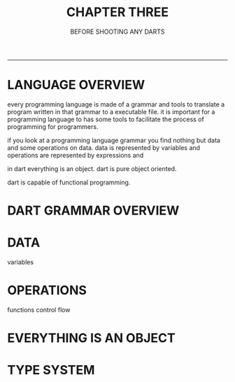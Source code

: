 #+startup: overview
#+title: CHAPTER THREE
#+subtitle: BEFORE SHOOTING ANY DARTS

#+begin_comment
# in this chapter overview of dart programming language will be told.
# how dart desiged and why it is desiged this way. these explanations will
# be told to a person who has a enough understanding of object oriented
# programming and programming concepts overall. there shouldn't be any
# syntax here. just naming concepts names and if possible their cards from
# other books or notes. just saying concepts. for example we will tell about
# grammar is C like and everything is object even functions and null even
# premitive data types. we will tell about referenceing and variables and
# how dart store data and strings and numbers and how it operates on them.
# how dart type safety works and how type conversion works in dart.
# after explaining fundamentals
# we go to flow control and will tell flow control statements.
# in this chapter we tell fundamentals and in the next chapters we try
# to expand these concepts further more.
# why dart desiged this way
# what trade offs considered in dart
# syntactic sugars
# type safety
# type insurance?
# object oriented design of dart
# functional programming in dart
# dart's grammar is C like
# comments
# a little bit survey about grammar and syntax sugar

- dart design principles
- dart is pure object oriented language
- everything is object
- scope
- C like language
- comments
- functional capabilities
- syntax sugar
- type safety
- overall structure of dart program
- everything program related not execute related
#+end_comment

---------------

# preface

* LANGUAGE OVERVIEW
every programming language is made of a grammar and tools to translate a
program written in that grammar to a executable file. it is important for
a programming language to has some tools to facilitate the process of
programming for programmers.

if you look at a programming language grammar you find nothing but data
and some operations on data. data is represented by variables and operations
are represented by expressions and

in dart everything is an object. dart is pure object oriented.

dart is capable of functional programming.



# grammar > grammar overview
# data > variables
# operations > expressions, functions, flow of the operations
# comment
# Dart is Case-sensitive
# Statements end with a Semicolon
# Whitespace and Line Breaks Dart ignores spaces, tabs, and newlines that appear in programs. You can use spaces, tabs, and newlines freely in your program and you are free to format and indent your programs in a neat and consistent way that makes the code easy to read and understand.
# https://www.tutorialspoint.com/dart_programming/dart_programming_syntax.htm


* DART GRAMMAR OVERVIEW
# identifier naming rules, scopes


* DATA
variables

* OPERATIONS
functions control flow






* EVERYTHING IS AN OBJECT
* TYPE SYSTEM
